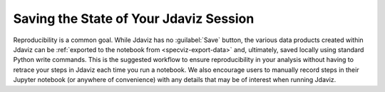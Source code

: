 ***************************************
Saving the State of Your Jdaviz Session
***************************************

Reproducibility is a common goal.
While Jdaviz has no :guilabel:`Save` button,
the various data products created within Jdaviz can be :ref:`exported to the
notebook from <specviz-export-data>` and, ultimately, saved locally using standard Python
write commands.  This is the suggested workflow to ensure reproducibility in your
analysis without having to retrace your steps in Jdaviz each time you run a notebook.
We also encourage users to manually record steps in their Jupyter notebook
(or anywhere of convenience) with any details that may be of interest when
running Jdaviz.
